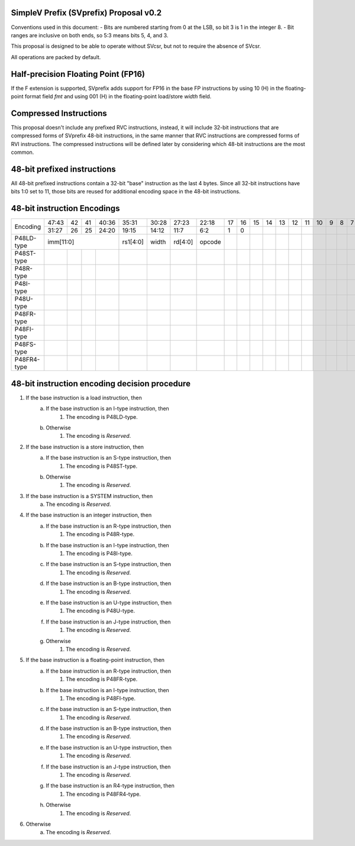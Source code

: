 SimpleV Prefix (SVprefix) Proposal v0.2
=======================================

Conventions used in this document:
- Bits are numbered starting from 0 at the LSB, so bit 3 is 1 in the integer 8.
- Bit ranges are inclusive on both ends, so 5:3 means bits 5, 4, and 3.

This proposal is designed to be able to operate without SVcsr, but not to
require the absence of SVcsr.

All operations are packed by default.

Half-precision Floating Point (FP16)
====================================
If the F extension is supported, SVprefix adds support for FP16 in the
base FP instructions by using 10 (H) in the floating-point format field *fmt*
and using 001 (H) in the floating-point load/store *width* field.

Compressed Instructions
=======================
This proposal doesn't include any prefixed RVC instructions, instead, it will
include 32-bit instructions that are compressed forms of SVprefix 48-bit
instructions, in the same manner that RVC instructions are compressed forms of
RVI instructions. The compressed instructions will be defined later by
considering which 48-bit instructions are the most common.

48-bit prefixed instructions
============================
All 48-bit prefixed instructions contain a 32-bit "base" instruction as the
last 4 bytes. Since all 32-bit instructions have bits 1:0 set to 11, those bits
are reused for additional encoding space in the 48-bit instructions.

48-bit instruction Encodings
============================

+---------------+-------+----+----+-------+----------+-------+---------+--------+----+----+----+----+----+----+----+----+---+---+---+---+---+---+---+---+---+---+
| Encoding      | 47:43 | 42 | 41 | 40:36 | 35:31    | 30:28 | 27:23   | 22:18  | 17 | 16 | 15 | 14 | 13 | 12 | 11 | 10 | 9 | 8 | 7 | 6 | 5 | 4 | 3 | 2 | 1 | 0 |
+               +-------+----+----+-------+----------+-------+---------+--------+----+----+----+----+----+----+----+----+---+---+---+---+---+---+---+---+---+---+
|               | 31:27 | 26 | 25 | 24:20 | 19:15    | 14:12 | 11:7    | 6:2    | 1  | 0  |    |    |    |    |    |    |   |   |   |   |   |   |   |   |   |   |
+---------------+-------+----+----+-------+----------+-------+---------+--------+----+----+----+----+----+----+----+----+---+---+---+---+---+---+---+---+---+---+
| P48LD-type    | imm[11:0]               | rs1[4:0] | width | rd[4:0] | opcode |    |    |    |    |    |    |    |    |   |   |   |   |   |   |   |   |   |   |
+---------------+-------+----+----+-------+----------+-------+---------+--------+----+----+----+----+----+----+----+----+---+---+---+---+---+---+---+---+---+---+
| P48ST-type    |       |    |    |       |          |       |         |        |    |    |    |    |    |    |    |    |   |   |   |   |   |   |   |   |   |   |
+---------------+-------+----+----+-------+----------+-------+---------+--------+----+----+----+----+----+----+----+----+---+---+---+---+---+---+---+---+---+---+
| P48R-type     |       |    |    |       |          |       |         |        |    |    |    |    |    |    |    |    |   |   |   |   |   |   |   |   |   |   |
+---------------+-------+----+----+-------+----------+-------+---------+--------+----+----+----+----+----+----+----+----+---+---+---+---+---+---+---+---+---+---+
| P48I-type     |       |    |    |       |          |       |         |        |    |    |    |    |    |    |    |    |   |   |   |   |   |   |   |   |   |   |
+---------------+-------+----+----+-------+----------+-------+---------+--------+----+----+----+----+----+----+----+----+---+---+---+---+---+---+---+---+---+---+
| P48U-type     |       |    |    |       |          |       |         |        |    |    |    |    |    |    |    |    |   |   |   |   |   |   |   |   |   |   |
+---------------+-------+----+----+-------+----------+-------+---------+--------+----+----+----+----+----+----+----+----+---+---+---+---+---+---+---+---+---+---+
| P48FR-type    |       |    |    |       |          |       |         |        |    |    |    |    |    |    |    |    |   |   |   |   |   |   |   |   |   |   |
+---------------+-------+----+----+-------+----------+-------+---------+--------+----+----+----+----+----+----+----+----+---+---+---+---+---+---+---+---+---+---+
| P48FI-type    |       |    |    |       |          |       |         |        |    |    |    |    |    |    |    |    |   |   |   |   |   |   |   |   |   |   |
+---------------+-------+----+----+-------+----------+-------+---------+--------+----+----+----+----+----+----+----+----+---+---+---+---+---+---+---+---+---+---+
| P48FS-type    |       |    |    |       |          |       |         |        |    |    |    |    |    |    |    |    |   |   |   |   |   |   |   |   |   |   |
+---------------+-------+----+----+-------+----------+-------+---------+--------+----+----+----+----+----+----+----+----+---+---+---+---+---+---+---+---+---+---+
| P48FR4-type   |       |    |    |       |          |       |         |        |    |    |    |    |    |    |    |    |   |   |   |   |   |   |   |   |   |   |
+---------------+-------+----+----+-------+----------+-------+---------+--------+----+----+----+----+----+----+----+----+---+---+---+---+---+---+---+---+---+---+

48-bit instruction encoding decision procedure
==============================================

1. If the base instruction is a load instruction, then
    a. If the base instruction is an I-type instruction, then
        1. The encoding is P48LD-type.
    b. Otherwise
        1. The encoding is *Reserved*.
2. If the base instruction is a store instruction, then
    a. If the base instruction is an S-type instruction, then
        1. The encoding is P48ST-type.
    b. Otherwise
        1. The encoding is *Reserved*.
3. If the base instruction is a SYSTEM instruction, then
    a. The encoding is *Reserved*.
4. If the base instruction is an integer instruction, then
    a. If the base instruction is an R-type instruction, then
        1. The encoding is P48R-type.
    b. If the base instruction is an I-type instruction, then
        1. The encoding is P48I-type.
    c. If the base instruction is an S-type instruction, then
        1. The encoding is *Reserved*.
    d. If the base instruction is an B-type instruction, then
        1. The encoding is *Reserved*.
    e. If the base instruction is an U-type instruction, then
        1. The encoding is P48U-type.
    f. If the base instruction is an J-type instruction, then
        1. The encoding is *Reserved*.
    g. Otherwise
        1. The encoding is *Reserved*.
5. If the base instruction is a floating-point instruction, then
    a. If the base instruction is an R-type instruction, then
        1. The encoding is P48FR-type.
    b. If the base instruction is an I-type instruction, then
        1. The encoding is P48FI-type.
    c. If the base instruction is an S-type instruction, then
        1. The encoding is *Reserved*.
    d. If the base instruction is an B-type instruction, then
        1. The encoding is *Reserved*.
    e. If the base instruction is an U-type instruction, then
        1. The encoding is *Reserved*.
    f. If the base instruction is an J-type instruction, then
        1. The encoding is *Reserved*.
    g. If the base instruction is an R4-type instruction, then
        1. The encoding is P48FR4-type.
    h. Otherwise
        1. The encoding is *Reserved*.
6. Otherwise
    a. The encoding is *Reserved*.
